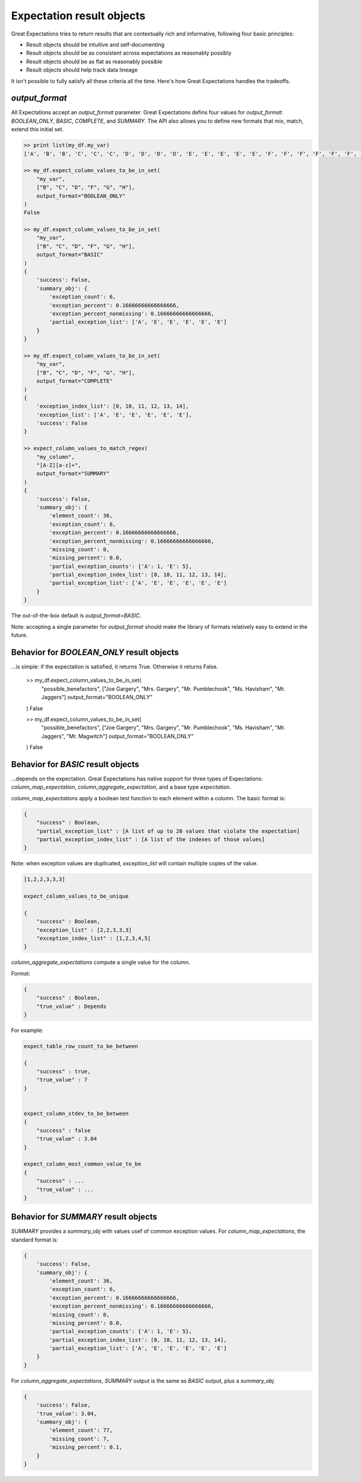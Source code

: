 .. _output_format:

================================================================================
Expectation result objects
================================================================================

Great Expectations tries to return results that are contextually rich and informative, following four basic principles:

* Result objects should be intuitive and self-documenting
* Result objects should be as consistent across expectations as reasonably possibly
* Result objects should be as flat as reasonably possible
* Result objects should help track data lineage

It isn't possible to fully satisfy all these criteria all the time. Here's how Great Expectations handles the tradeoffs.

`output_format`
------------------------------------------------------------------------------

All Expectations accept an `output_format` parameter. Great Expectations defins four values for `output_format`: `BOOLEAN_ONLY`, `BASIC`, `COMPLETE`, and `SUMMARY`. The API also allows you to define new formats that mix, match, extend this initial set.

.. code-block:: bash

    >> print list(my_df.my_var)
    ['A', 'B', 'B', 'C', 'C', 'C', 'D', 'D', 'D', 'D', 'E', 'E', 'E', 'E', 'E', 'F', 'F', 'F', 'F', 'F', 'F', 'G', 'G', 'G', 'G', 'G', 'G', 'G', 'H', 'H', 'H', 'H', 'H', 'H', 'H', 'H']

    >> my_df.expect_column_values_to_be_in_set(
        "my_var",
        ["B", "C", "D", "F", "G", "H"],
        output_format="BOOLEAN_ONLY"
    )
    False

    >> my_df.expect_column_values_to_be_in_set(
        "my_var",
        ["B", "C", "D", "F", "G", "H"],
        output_format="BASIC"
    )
    {
        'success': False,
        'summary_obj': {
            'exception_count': 6,
            'exception_percent': 0.16666666666666666,
            'exception_percent_nonmissing': 0.16666666666666666,
            'partial_exception_list': ['A', 'E', 'E', 'E', 'E', 'E']
        }
    }

    >> my_df.expect_column_values_to_be_in_set(
        "my_var",
        ["B", "C", "D", "F", "G", "H"],
        output_format="COMPLETE"
    )
    {
        'exception_index_list': [0, 10, 11, 12, 13, 14],
        'exception_list': ['A', 'E', 'E', 'E', 'E', 'E'],
        'success': False
    }

    >> expect_column_values_to_match_regex(
        "my_column",
        "[A-Z][a-z]+",
        output_format="SUMMARY"
    )
    {
        'success': False,
        'summary_obj': {
            'element_count': 36,
            'exception_count': 6,
            'exception_percent': 0.16666666666666666,
            'exception_percent_nonmissing': 0.16666666666666666,
            'missing_count': 0,
            'missing_percent': 0.0,
            'partial_exception_counts': {'A': 1, 'E': 5},
            'partial_exception_index_list': [0, 10, 11, 12, 13, 14],
            'partial_exception_list': ['A', 'E', 'E', 'E', 'E', 'E']
        }
    }

The out-of-the-box default is `output_format=BASIC`.

Note: accepting a single parameter for `output_format` should make the library of formats relatively easy to extend in the future.


Behavior for `BOOLEAN_ONLY` result objects
------------------------------------------------------------------------------
...is simple: if the expectation is satisfied, it returns True. Otherwise it returns False.

    >> my_df.expect_column_values_to_be_in_set(
        "possible_benefactors",
        ["Joe Gargery", "Mrs. Gargery", "Mr. Pumblechook", "Ms. Havisham", "Mr. Jaggers"]
        output_format="BOOLEAN_ONLY"
    )
    False

    >> my_df.expect_column_values_to_be_in_set(
        "possible_benefactors",
        ["Joe Gargery", "Mrs. Gargery", "Mr. Pumblechook", "Ms. Havisham", "Mr. Jaggers", "Mr. Magwitch"]
        output_format="BOOLEAN_ONLY"
    )
    False

Behavior for `BASIC` result objects
------------------------------------------------------------------------------
...depends on the expectation. Great Expectations has native support for three types of Expectations: `column_map_expectation`, `column_aggregate_expectation`, and a base type `expectation`.

`column_map_expectations` apply a boolean test function to each element within a column. The basic format is:

.. code-block:: bash

    {
        "success" : Boolean,
        "partial_exception_list" : [A list of up to 20 values that violate the expectation]
        "partial_exception_index_list" : [A list of the indexes of those values]
    }


Note: when exception values are duplicated, `exception_list` will contain multiple copies of the value.

.. code-block:: bash

    [1,2,2,3,3,3]

    expect_column_values_to_be_unique

    {
        "success" : Boolean,
        "exception_list" : [2,2,3,3,3]
        "exception_index_list" : [1,2,3,4,5]
    }


`column_aggregate_expectations` compute a single value for the column.

Format:

.. code-block:: bash

    {
        "success" : Boolean,
        "true_value" : Depends
    }
    

For example:

.. code-block:: bash

    expect_table_row_count_to_be_between

    {
        "success" : true,
        "true_value" : 7
    }


    expect_column_stdev_to_be_between
    {
        "success" : false
        "true_value" : 3.04
    }

    expect_column_most_common_value_to_be
    {
        "success" : ...
        "true_value" : ...
    }


Behavior for `SUMMARY` result objects
------------------------------------------------------------------------------

`SUMMARY` provides a `summary_obj` with values usef of common exception values. For `column_map_expectations`, the standard format is:

.. code-block:: bash

    {
        'success': False,
        'summary_obj': {
            'element_count': 36,
            'exception_count': 6,
            'exception_percent': 0.16666666666666666,
            'exception_percent_nonmissing': 0.16666666666666666,
            'missing_count': 0,
            'missing_percent': 0.0,
            'partial_exception_counts': {'A': 1, 'E': 5},
            'partial_exception_index_list': [0, 10, 11, 12, 13, 14],
            'partial_exception_list': ['A', 'E', 'E', 'E', 'E', 'E']
        }
    }



For `column_aggregate_expectations`, `SUMMARY` output is the same as `BASIC` output, plus a `summary_obj`.

.. code-block:: bash

    {
        'success': False,
        'true_value': 3.04,
        'summary_obj': {
            'element_count': 77,
            'missing_count': 7,
            'missing_percent': 0.1,
        }
    }


